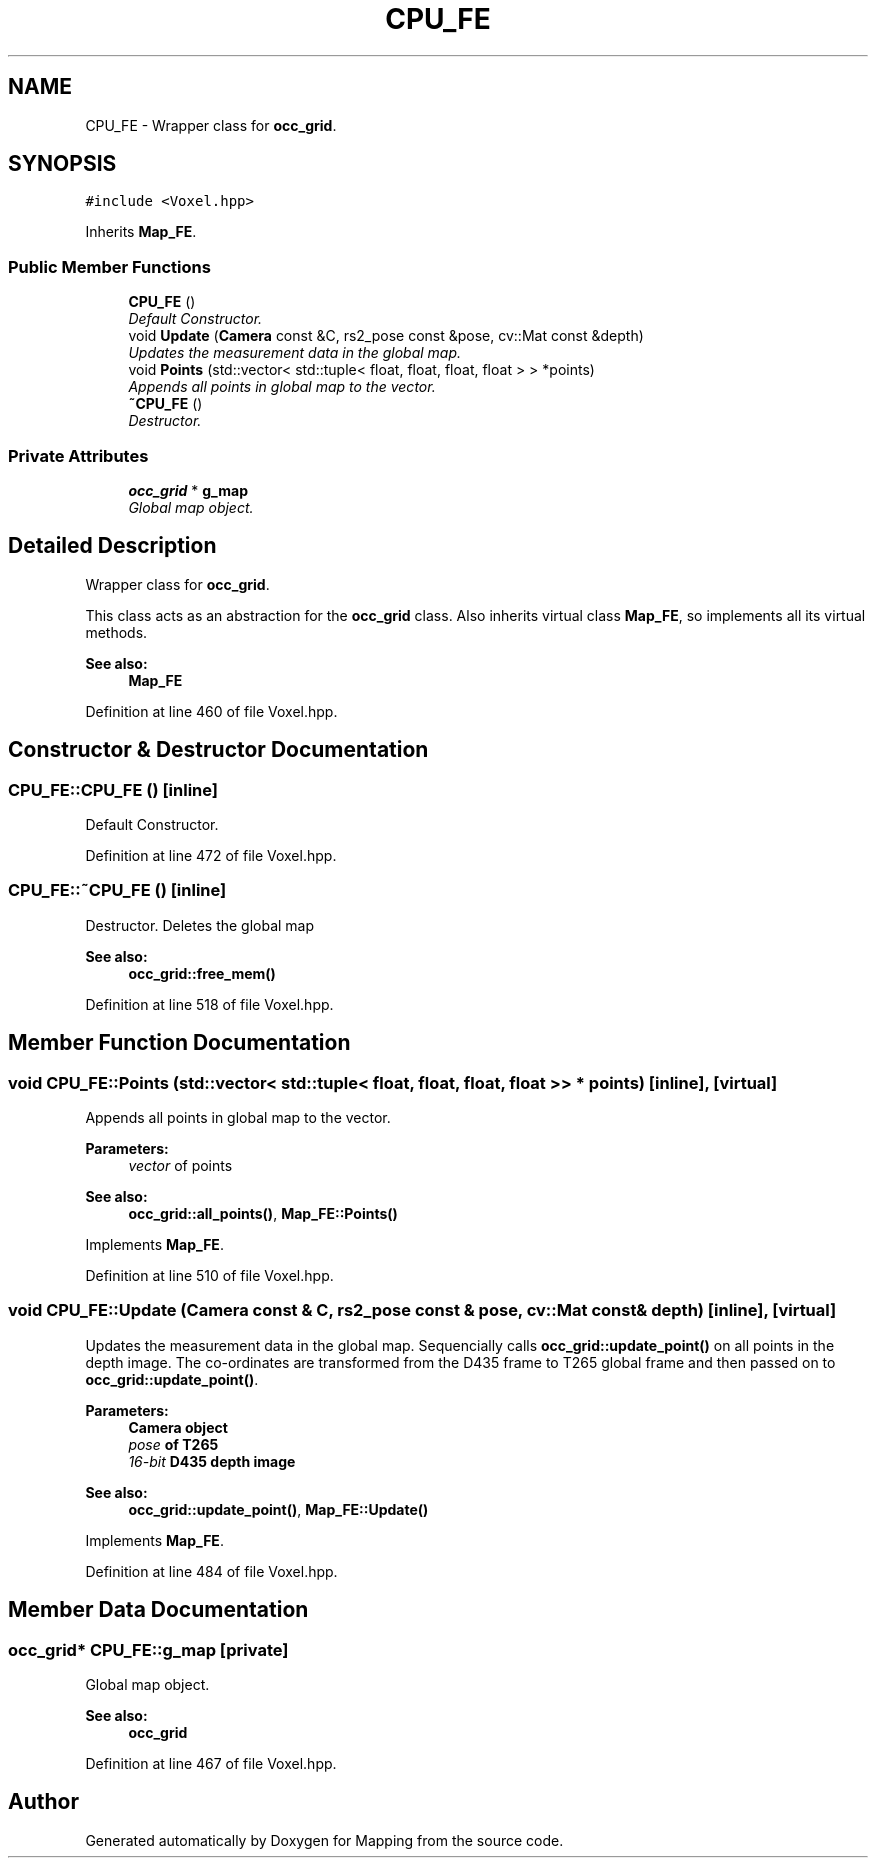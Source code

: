 .TH "CPU_FE" 3 "Thu Aug 8 2019" "Mapping" \" -*- nroff -*-
.ad l
.nh
.SH NAME
CPU_FE \- Wrapper class for \fBocc_grid\fP\&.  

.SH SYNOPSIS
.br
.PP
.PP
\fC#include <Voxel\&.hpp>\fP
.PP
Inherits \fBMap_FE\fP\&.
.SS "Public Member Functions"

.in +1c
.ti -1c
.RI "\fBCPU_FE\fP ()"
.br
.RI "\fIDefault Constructor\&. \fP"
.ti -1c
.RI "void \fBUpdate\fP (\fBCamera\fP const &C, rs2_pose const &pose, cv::Mat const &depth)"
.br
.RI "\fIUpdates the measurement data in the global map\&. \fP"
.ti -1c
.RI "void \fBPoints\fP (std::vector< std::tuple< float, float, float, float > > *points)"
.br
.RI "\fIAppends all points in global map to the vector\&. \fP"
.ti -1c
.RI "\fB~CPU_FE\fP ()"
.br
.RI "\fIDestructor\&. \fP"
.in -1c
.SS "Private Attributes"

.in +1c
.ti -1c
.RI "\fBocc_grid\fP * \fBg_map\fP"
.br
.RI "\fIGlobal map object\&. \fP"
.in -1c
.SH "Detailed Description"
.PP 
Wrapper class for \fBocc_grid\fP\&. 

This class acts as an abstraction for the \fBocc_grid\fP class\&. Also inherits virtual class \fBMap_FE\fP, so implements all its virtual methods\&. 
.PP
\fBSee also:\fP
.RS 4
\fBMap_FE\fP 
.RE
.PP

.PP
Definition at line 460 of file Voxel\&.hpp\&.
.SH "Constructor & Destructor Documentation"
.PP 
.SS "CPU_FE::CPU_FE ()\fC [inline]\fP"

.PP
Default Constructor\&. 
.PP
Definition at line 472 of file Voxel\&.hpp\&.
.SS "CPU_FE::~CPU_FE ()\fC [inline]\fP"

.PP
Destructor\&. Deletes the global map 
.PP
\fBSee also:\fP
.RS 4
\fBocc_grid::free_mem()\fP 
.RE
.PP

.PP
Definition at line 518 of file Voxel\&.hpp\&.
.SH "Member Function Documentation"
.PP 
.SS "void CPU_FE::Points (std::vector< std::tuple< float, float, float, float > > * points)\fC [inline]\fP, \fC [virtual]\fP"

.PP
Appends all points in global map to the vector\&. 
.PP
\fBParameters:\fP
.RS 4
\fIvector\fP of points 
.RE
.PP
\fBSee also:\fP
.RS 4
\fBocc_grid::all_points()\fP, \fBMap_FE::Points()\fP 
.RE
.PP

.PP
Implements \fBMap_FE\fP\&.
.PP
Definition at line 510 of file Voxel\&.hpp\&.
.SS "void CPU_FE::Update (\fBCamera\fP const & C, rs2_pose const & pose, cv::Mat const & depth)\fC [inline]\fP, \fC [virtual]\fP"

.PP
Updates the measurement data in the global map\&. Sequencially calls \fBocc_grid::update_point()\fP on all points in the depth image\&. The co-ordinates are transformed from the D435 frame to T265 global frame and then passed on to \fBocc_grid::update_point()\fP\&. 
.PP
\fBParameters:\fP
.RS 4
\fI\fBCamera\fP\fP object 
.br
\fIpose\fP of T265 
.br
\fI16-bit\fP D435 depth image 
.RE
.PP
\fBSee also:\fP
.RS 4
\fBocc_grid::update_point()\fP, \fBMap_FE::Update()\fP 
.RE
.PP

.PP
Implements \fBMap_FE\fP\&.
.PP
Definition at line 484 of file Voxel\&.hpp\&.
.SH "Member Data Documentation"
.PP 
.SS "\fBocc_grid\fP* CPU_FE::g_map\fC [private]\fP"

.PP
Global map object\&. 
.PP
\fBSee also:\fP
.RS 4
\fBocc_grid\fP 
.RE
.PP

.PP
Definition at line 467 of file Voxel\&.hpp\&.

.SH "Author"
.PP 
Generated automatically by Doxygen for Mapping from the source code\&.
